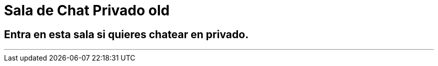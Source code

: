 = Sala de Chat Privado old
:hp-tags: Chat,

== Entra en esta sala si quieres chatear en privado. 

---

//Para chatear lanza el chat buscando en la página la imagen flotante similar a esta:

//image::https://livechatbot.net/images/pic01.png[]
//image::http://github.com/txemis/txemis.github.io/images/pic01.png[]
//image::http://github.com/txemis/txemis.github.io/images/livechat.jpg[]
//image::https://github.com/txemis/txemis.github.io/blob/master/images/livechat.png[]..

//image::livechat.jpg[]


++++
<script> window.intergramId = "149197271" </script>
<script id="intergram" type="text/javascript" src="https://www.intergram.xyz/js/widget.js"></script>
++++